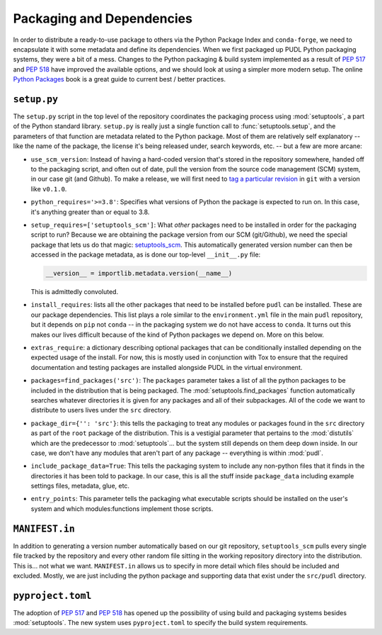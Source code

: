===============================================================================
Packaging and Dependencies
===============================================================================
In order to distribute a ready-to-use package to others via the Python Package
Index and ``conda-forge``, we need to encapsulate it with some metadata and
define its dependencies. When we first packaged up PUDL Python packaging systems, they
were a bit of a mess. Changes to the Python packaging & build system implemented
as a result of :pep:`517` and :pep:`518` have improved the available options,
and we should look at using a simpler more modern setup. The online
`Python Packages <https://py-pkgs.org/>`__ book is a great guide to current
best / better practices.

``setup.py``
^^^^^^^^^^^^

The ``setup.py`` script in the top level of the repository coordinates the
packaging process using :mod:`setuptools`, a part of the Python standard
library. ``setup.py`` is really just a single function call to
:func:`setuptools.setup`, and the parameters of that function are
metadata related to the Python package. Most of them are relatively self
explanatory -- like the name of the package, the license it's being released
under, search keywords, etc. -- but a few are more arcane:

* ``use_scm_version``: Instead of having a hard-coded version that's stored in
  the repository somewhere, handed off to the packaging script, and often out
  of date, pull the version from the source code management (SCM)
  system, in our case git (and Github). To make a release, we will first need
  to `tag a particular revision <https://help.github.com/en/articles/creating-releases>`__ in ``git``
  with a version like ``v0.1.0``.

* ``python_requires='>=3.8'``: Specifies what versions of Python the package is
  expected to run on. In this case, it's anything greater than or equal to 3.8.

* ``setup_requires=['setuptools_scm']``: What *other* packages need to be
  installed in order for the packaging script to run? Because we are obtaining
  the package version from our SCM (git/Github), we need the special package
  that lets us do that magic:
  `setuptools_scm <https://github.com/pypa/setuptools_scm>`__. This
  automatically generated version number can then be accessed in the package
  metadata, as is done our top-level ``__init__.py`` file:

  .. code-block:: python

      __version__ = importlib.metadata.version(__name__)

  This is admittedly convoluted.

* ``install_requires``: lists all the other packages that need to be installed
  before ``pudl`` can be installed. These are our package dependencies. This
  list plays a role similar to the ``environment.yml`` file in the main
  ``pudl`` repository, but it depends on ``pip`` not ``conda`` -- in the
  packaging system we do not have access to ``conda``. It turns out this makes
  our lives difficult because of the kind of Python packages we depend on. More
  on this below.

* ``extras_require``: a dictionary describing optional packages that can
  be conditionally installed depending on the expected usage of the install.
  For now, this is mostly used in conjunction with Tox to ensure that the
  required documentation and testing packages are installed alongside PUDL in
  the virtual environment.

* ``packages=find_packages('src')``: The ``packages`` parameter takes a list of
  all the python packages to be included in the distribution that is being
  packaged. The :mod:`setuptools.find_packages`  function automatically
  searches whatever directories it is given for any packages and all of their
  subpackages. All of the code we want to distribute to users lives under the
  ``src`` directory.

* ``package_dir={'': 'src'}``: this tells the packaging to treat any modules or
  packages found in the ``src`` directory as part of the ``root`` package of
  the distribution. This is a vestigial parameter that pertains to the
  :mod:`distutils` which are the predecessor to :mod:`setuptools`... but the
  system still depends on them deep down inside. In our case, we don't have any
  modules that aren't part of any package -- everything is within :mod:`pudl`.

* ``include_package_data=True``: This tells the packaging system to include any
  non-python files that it finds in the directories it has been told to
  package. In our case, this is all the stuff inside ``package_data`` including
  example settings files, metadata, glue, etc.

* ``entry_points``: This parameter tells the packaging what executable scripts
  should be installed on the user's system and which modules:functions
  implement those scripts.

``MANIFEST.in``
^^^^^^^^^^^^^^^
In addition to generating a version number automatically based on our git
repository, ``setuptools_scm`` pulls every single file tracked by the
repository and every other random file sitting in the working repository
directory into the distribution. This is... not what we want. ``MANIFEST.in``
allows us to specify in more detail which files should be included and
excluded. Mostly, we are just including the python package and supporting data that
exist under the ``src/pudl`` directory.

``pyproject.toml``
^^^^^^^^^^^^^^^^^^
The adoption of :pep:`517` and :pep:`518` has opened up the possibility of
using build and packaging systems besides :mod:`setuptools`. The new system
uses ``pyproject.toml`` to specify the build system requirements.
